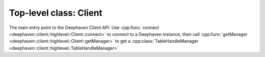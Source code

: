 Top-level class: Client
=======================

The main entry point to the Deephaven Client API. Use
:cpp:func:`connect <deephaven::client::highlevel::Client::connect>`
to connect to a Deephaven instance, then call
:cpp:func:`getManager <deephaven::client::highlevel::Client::getManager>`
to get a
:cpp:class:`TableHandleManager <deephaven::client::highlevel::TableHandleManager>`

.. doxygenclass:: deephaven::client::highlevel::Client
   :members:
